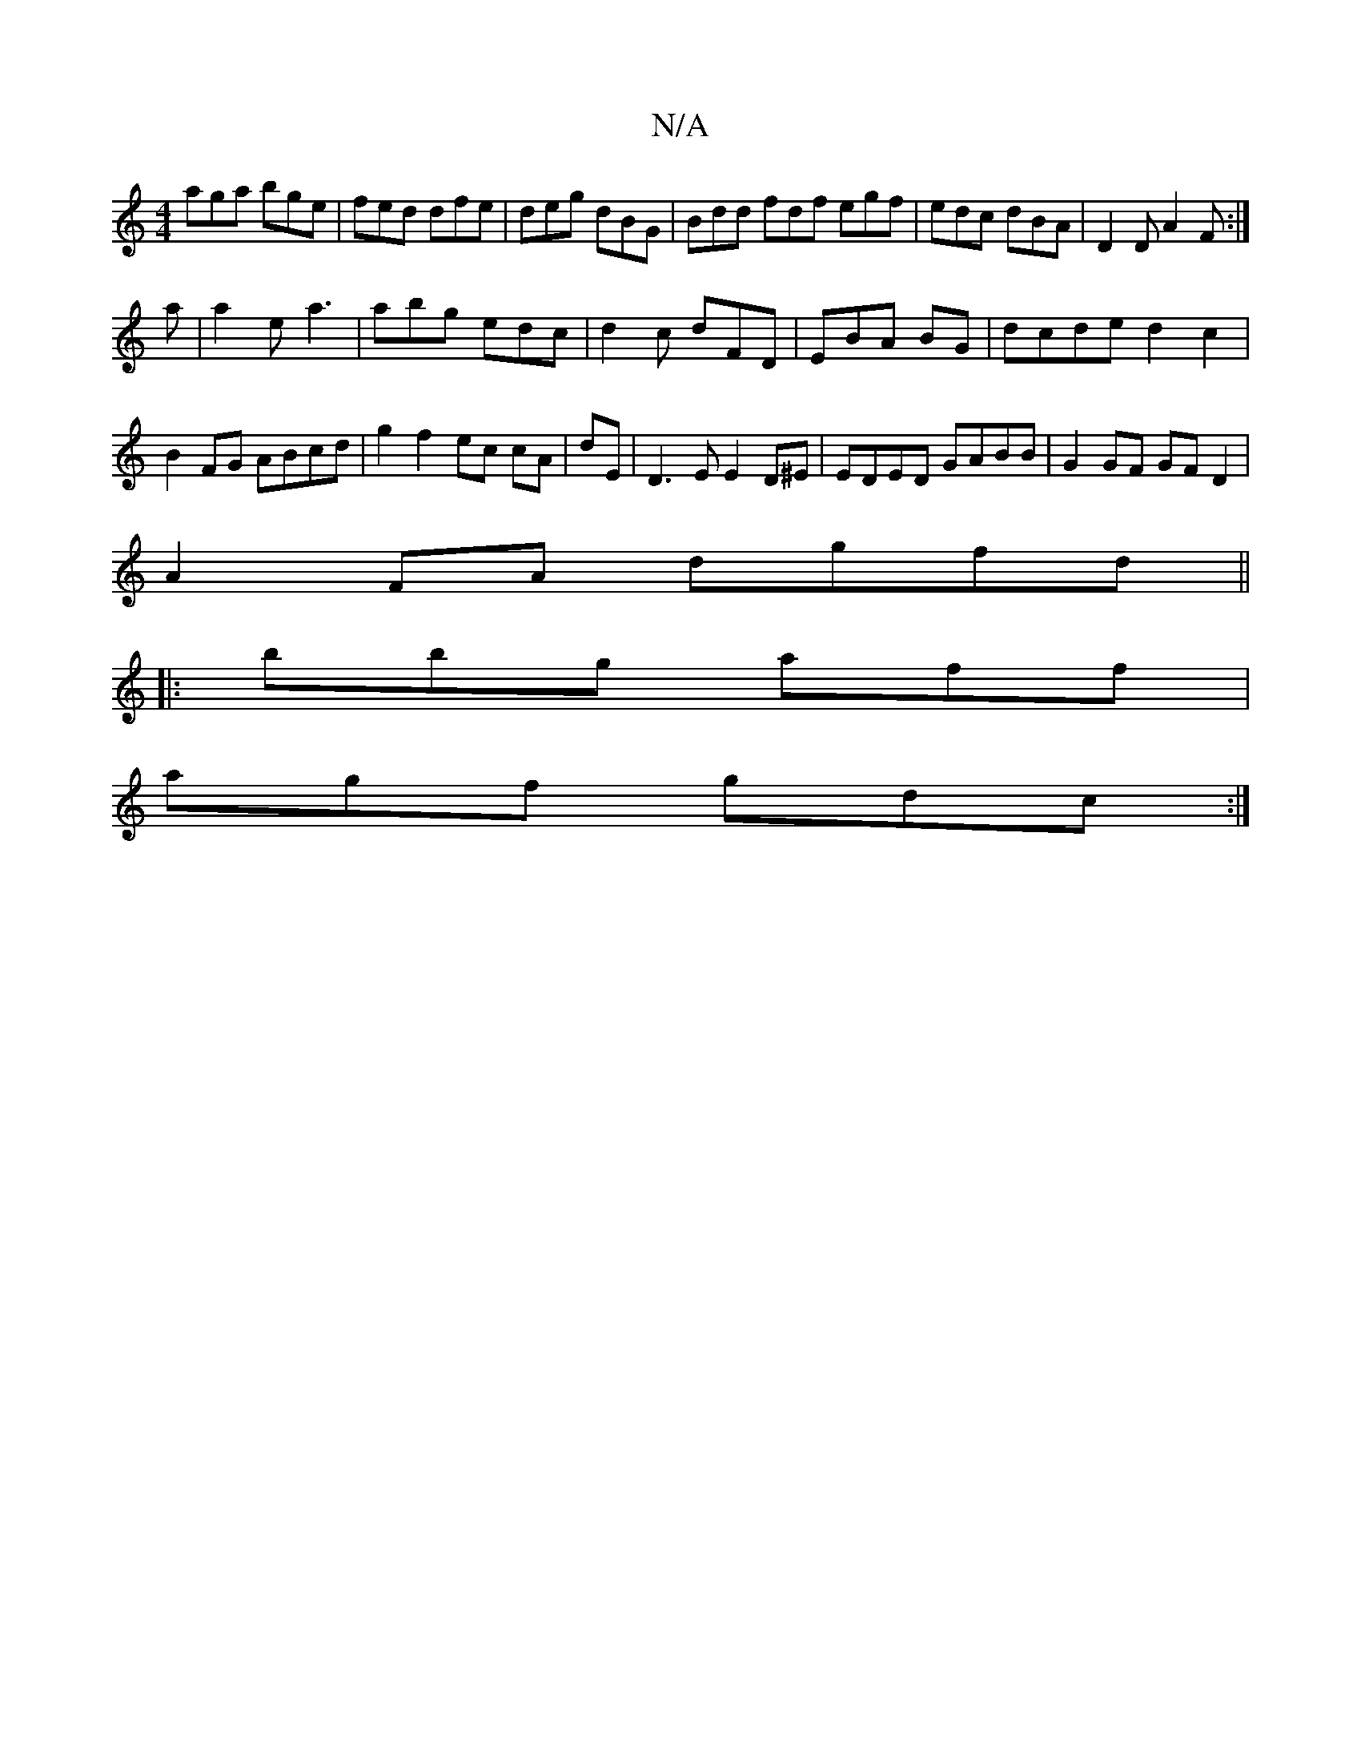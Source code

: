 X:1
T:N/A
M:4/4
R:N/A
K:Cmajor
2 aga bge|fed dfe|deg dBG|Bdd fdf egf|edc dBA|D2D A2F:|
a|a2e a3 | abg edc | d2c dFD | EBA  BG|dcde d2 c2|B2 FG ABcd|g2f2ec cA|dE|D3 E E2 D^E |EDED GABB|G2GF GFD2|
A2FA dgfd||
|:bbg aff |
agf gdc :|2 